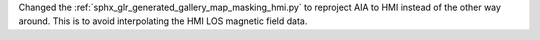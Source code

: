 Changed the :ref:`sphx_glr_generated_gallery_map_masking_hmi.py` to reproject AIA to HMI instead of the other way around.
This is to avoid interpolating the HMI LOS magnetic field data.
